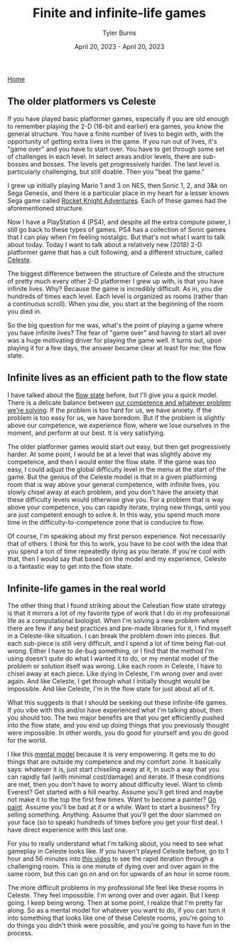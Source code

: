 #+Title: Finite and infinite-life games
#+Author: Tyler Burns
#+Date: April 20, 2023 - April 20, 2023

[[./index.html][Home]]

** The older platformers vs Celeste
If you have played basic platformer games, especially if you are old enough to remember playing the 2-D (16-bit and earlier) era games, you know the general structure. You have a finite number of lives to begin with, with the opportunity of getting extra lives in the game. If you run out of lives, it's "game over" and you have to start over. You have to get through some set of challenges in each level. In select areas and/or levels, there are sub-bosses and bosses. The levels get progressively harder. The last level is particularly challenging, but still doable. Then you "beat the game." 

I grew up initially playing Mario 1 and 3 on NES, then Sonic 1, 2, and 3&k on Sega Genesis, and there is a particular place in my heart for a lesser known Sega game called [[https://en.wikipedia.org/wiki/Rocket_Knight_Adventures][Rocket Knight Adventures]]. Each of these games had the aforementioned structure.

Now I have a PlayStation 4 (PS4), and despite all the extra compute power, I still go back to these types of games. PS4 has a collection of Sonic games that I can play when I'm feeling nostalgic. But that's not what I want to talk about today. Today I want to talk about a relatively new (2018) 2-D platformer game that has a cult following, and a different structure, called [[https://en.wikipedia.org/wiki/Celeste_(video_game)][Celeste]].

The biggest difference between the structure of Celeste and the structure of pretty much every other 2-D platformer I grew up with, is that you have infinite lives. Why? Because the game is incredibly difficult. As in, you die hundreds of times each level. Each level is organized as rooms (rather than a continuous scroll). When you die, you start at the beginning of the room you died in.

So the big question for me was, what's the point of playing a game where you have infinite lives? The fear of "game over" and having to start all over was a huge motivating driver for playing the game well. It turns out, upon playing it for a few days, the answer became clear at least for me: the flow state.

** Infinite lives as an efficient path to the flow state
I have talked about the [[./tao_of_problem_solving.html][flow state]] before, but I'll give you a quick model. There is a delicate balance between [[https://en.wikipedia.org/wiki/Flow_(psychology)][our competence and whatever problem we're solving]]. If the problem is too hard for us, we have anxiety. If the problem is too easy for us, we have boredom. But if the problem is slightly above our competence, we experience flow, where we lose ourselves in the moment, and perform at our best. It is very satisfying.

The older platformer games would start out easy, but then get progressively harder. At some point, I would be at a level that was slightly above my competence, and then I would enter the flow state. If the game was too easy, I could adjust the global difficulty level in the menu at the start of the game. But the genius of the Celeste model is that in a given platforming room that is way above your general competence, with infinite lives, you slowly chisel away at each problem, and you don't have the anxiety that these difficulty levels would otherwise give you. For a problem that is way above your competence, you can rapidly iterate, trying new things, until you are just competent enough to solve it. In this way, you spend much more time in the difficulty-to-competence zone that is conducive to flow.

Of course, I'm speaking about my first person experience. Not necessarily that of others. I think for this to work, you have to be cool with the idea that you spend a ton of time repeatedly dying as you iterate. If you're cool with that, then I would say that based on the model and my experience, Celeste is a fantastic way to get into the flow state.

** Infinite-life games in the real world
The other thing that I found striking about the Celestian flow state strategy is that it mirrors a lot of my favorite type of work that I do in my professional life as a computational biologist. When I'm solving a new problem where there are few if any best practices and pre-made libraries for it, I find myself in a Celeste-like situation. I can break the problem down into pieces. But each sub-piece is still very difficult, and I spend a lot of time being flat-out wrong. Either I have to de-bug something, or I find that the method I'm using doesn't quite do what I wanted it to do, or my mental model of the problem or solution itself was wrong. Like each room in Celeste, I have to chisel away at each piece. Like dying in Celeste, I'm wrong over and over again. And like Celeste, I get through what I initially thought would be impossible. And like Celeste, I'm in the flow state for just about all of it.

What this suggests is that I should be seeking out these infinite-life games. If you vibe with this and/or have experienced what I'm talking about, then you should too. The two major benefits are that you get efficiently pushed into the flow state, and you end up doing things that you previously thought were impossible. In other words, you do good for yourself and you do good for the world.

I like this [[https://fs.blog/mental-models/][mental model]] because it is very empowering. It gets me to do things that are outside my competence and my comfort zone. It basically says: whatever it is, just start chiseling away at it, in such a way that you can rapidly fail (with minimal cost/damage) and iterate. If these conditions are met, then you don't have to worry about difficulty level. Want to climb Everest? Get started with a hill nearby. Assume you'll get tired and maybe not make it to the top the first few times. Want to become a painter? [[./just_paint.html][Go paint]]. Assume you'll be bad at it or a while. Want to start a business? Try selling something. Anything. Assume that you'll get the door slammed on your face (so to speak) hundreds of times before you get your first deal. I have direct experience with this last one.

For you to really understand what I'm talking about, you need to see what gameplay in Celeste looks like. If you haven't played Celeste before, go to 1 hour and 56 minutes into [[https://www.youtube.com/watch?v=cX9NJPwseIQ][this video]] to see the rapid iteration through a challenging room. This is one minute of dying over and over again in the same room, but this can go on and on for upwards of an hour in some room.

The more difficult problems in my professional life feel like these rooms in Celeste. They feel impossible. I'm wrong over and over again. But I keep going. I keep being wrong. Then at some point, I realize that I'm pretty far along. So as a mental model for whatever you want to do, if you can turn it into something that looks like one of these Celeste rooms, you're going to do things you didn't think were possible, and you're going to have fun in the process.
